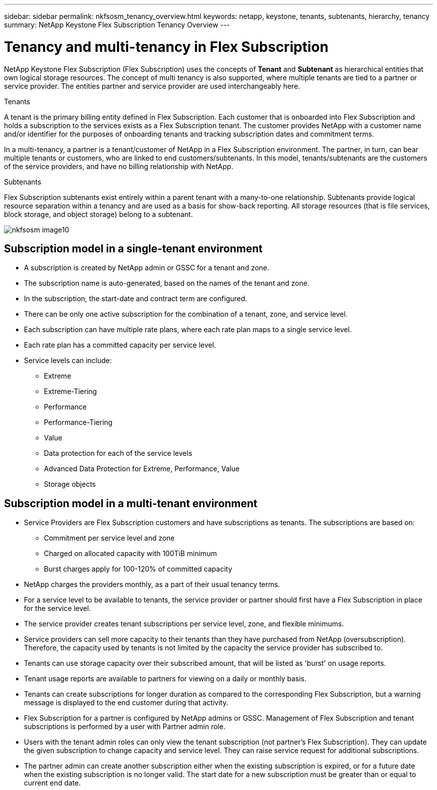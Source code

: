 ---
sidebar: sidebar
permalink: nkfsosm_tenancy_overview.html
keywords: netapp, keystone, tenants, subtenants, hierarchy, tenancy
summary: NetApp Keystone Flex Subscription Tenancy Overview
---

= Tenancy and multi-tenancy in Flex Subscription
:hardbreaks:
:nofooter:
:icons: font
:linkattrs:
:imagesdir: ./media/

//
// This file was created with NDAC Version 2.0 (August 17, 2020)
//
// 2021-21-May
//

[.lead]
NetApp Keystone Flex Subscription (Flex Subscription) uses the concepts of *Tenant* and *Subtenant* as hierarchical entities that own logical storage resources. The concept of multi tenancy is also supported, where multiple tenants are tied to a partner or service provider. The entities partner and service provider are used interchangeably here.

.Tenants
A tenant is the primary billing entity defined in Flex Subscription. Each customer that is onboarded into Flex Subscription and holds a subscription to the services exists as a Flex Subscription tenant. The customer provides NetApp with a customer name and/or identifier for the purposes of onboarding tenants and tracking subscription dates and commitment terms.

In a multi-tenancy, a partner is a tenant/customer of NetApp in a Flex Subscription environment. The partner, in turn, can bear multiple tenants or customers, who are linked to end customers/subtenants. In this model, tenants/subtenants are the customers of the service providers, and have no billing relationship with NetApp.

.Subtenants
Flex Subscription subtenants exist entirely within a parent tenant with a many-to-one relationship. Subtenants provide logical resource separation within a tenancy and are used as a basis for show-back reporting. All storage resources (that is file services, block storage, and object storage) belong to a subtenant.

image:nkfsosm_image10.png[]

== Subscription model in a single-tenant environment

* A subscription is created by NetApp admin or GSSC for a tenant and zone.
* The subscription name is auto-generated, based on the names of the tenant and zone.
* In the subscription, the start-date and contract term are configured.
* There can be only one active subscription for the combination of a tenant, zone, and service level.
* Each subscription can have multiple rate plans, where each rate plan maps to a single service level.
* Each rate plan has a committed capacity per service level.
* Service levels can include:
** Extreme
** Extreme-Tiering
** Performance
** Performance-Tiering
** Value
** Data protection for each of the service levels
** Advanced Data Protection for Extreme, Performance, Value
** Storage objects

== Subscription model in a multi-tenant environment

* Service Providers are Flex Subscription customers and have subscriptions as tenants. The subscriptions are based on:
** Commitment per service level and zone
** Charged on allocated capacity with 100TiB minimum
** Burst charges apply for 100-120% of committed capacity
* NetApp charges the providers monthly, as a part of their usual tenancy terms.
* For a service level to be available to tenants, the service provider or partner should first have a Flex Subscription in place for the service level.
* The service provider creates tenant subscriptions per service level, zone, and flexible minimums.
* Service providers can sell more capacity to their tenants than they have purchased from NetApp (oversubscription). Therefore, the capacity used by tenants is not limited by the capacity the service provider has subscribed to.
* Tenants can use storage capacity over their subscribed amount, that will be listed as 'burst' on usage reports.
* Tenant usage reports are available to partners for viewing on a daily or monthly basis.
* Tenants can create subscriptions for longer duration as compared to the corresponding Flex Subscription, but a warning message is displayed to the end customer during that activity.
* Flex Subscription for a partner is configured by NetApp admins or GSSC. Management of Flex Subscription and tenant subscriptions is performed by a user with Partner admin role.
* Users with the tenant admin roles can only view the tenant subscription (not partner's Flex Subscription). They can update the given subscription to change capacity and service level. They can raise service request for additional subscriptions.
* The partner admin can create another subscription either when the existing subscription is expired, or for a future date when the existing subscription is no longer valid. The start date for a new subscription must be greater than or equal to current end date.
